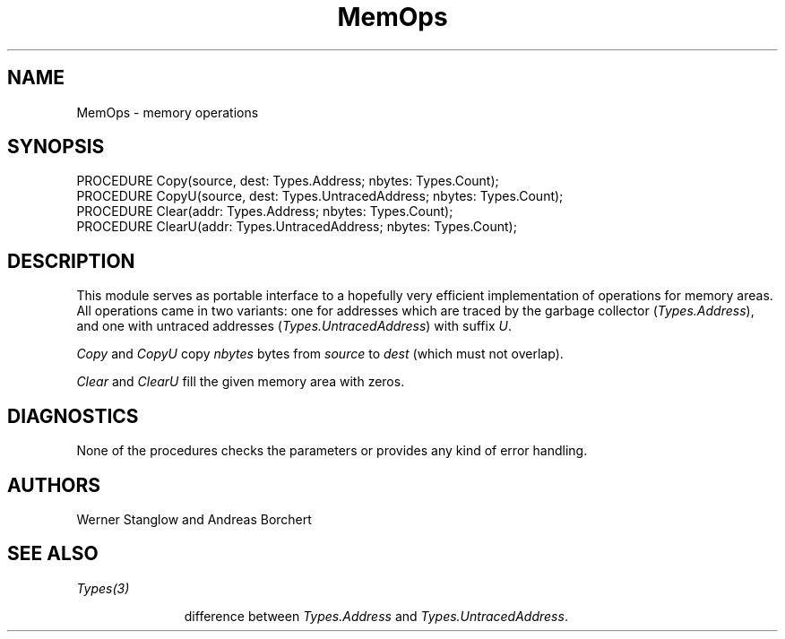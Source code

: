 .\" ---------------------------------------------------------------------------
.\" Ulm's Oberon System Documentation
.\" Copyright (C) 1989-1996 by University of Ulm, SAI, D-89069 Ulm, Germany
.\" ---------------------------------------------------------------------------
.\"    Permission is granted to make and distribute verbatim copies of this
.\" manual provided the copyright notice and this permission notice are
.\" preserved on all copies.
.\" 
.\"    Permission is granted to copy and distribute modified versions of
.\" this manual under the conditions for verbatim copying, provided also
.\" that the sections entitled "GNU General Public License" and "Protect
.\" Your Freedom--Fight `Look And Feel'" are included exactly as in the
.\" original, and provided that the entire resulting derived work is
.\" distributed under the terms of a permission notice identical to this
.\" one.
.\" 
.\"    Permission is granted to copy and distribute translations of this
.\" manual into another language, under the above conditions for modified
.\" versions, except that the sections entitled "GNU General Public
.\" License" and "Protect Your Freedom--Fight `Look And Feel'", and this
.\" permission notice, may be included in translations approved by the Free
.\" Software Foundation instead of in the original English.
.\" ---------------------------------------------------------------------------
.de Pg
.nf
.ie t \{\
.	sp 0.3v
.	ps 9
.	ft CW
.\}
.el .sp 1v
..
.de Pe
.ie t \{\
.	ps
.	ft P
.	sp 0.3v
.\}
.el .sp 1v
.fi
..
'\"----------------------------------------------------------------------------
.de Tb
.br
.nr Tw \w'\\$1MMM'
.in +\\n(Twu
..
.de Te
.in -\\n(Twu
..
.de Tp
.br
.ne 2v
.in -\\n(Twu
\fI\\$1\fP
.br
.in +\\n(Twu
.sp -1
..
'\"----------------------------------------------------------------------------
'\" Is [prefix]
'\" Ic capability
'\" If procname params [rtype]
'\" Ef
'\"----------------------------------------------------------------------------
.de Is
.br
.ie \\n(.$=1 .ds iS \\$1
.el .ds iS "
.nr I1 5
.nr I2 5
.in +\\n(I1
..
.de Ic
.sp .3
.in -\\n(I1
.nr I1 5
.nr I2 2
.in +\\n(I1
.ti -\\n(I1
If
\.I \\$1
\.B IN
\.IR caps :
.br
..
.de If
.ne 3v
.sp 0.3
.ti -\\n(I2
.ie \\n(.$=3 \fI\\$1\fP: \fBPROCEDURE\fP(\\*(iS\\$2) : \\$3;
.el \fI\\$1\fP: \fBPROCEDURE\fP(\\*(iS\\$2);
.br
..
.de Ef
.in -\\n(I1
.sp 0.3
..
'\"----------------------------------------------------------------------------
'\"	Strings - made in Ulm (tm 8/87)
'\"
'\"				troff or new nroff
'ds A \(:A
'ds O \(:O
'ds U \(:U
'ds a \(:a
'ds o \(:o
'ds u \(:u
'ds s \(ss
'\"
'\"     international character support
.ds ' \h'\w'e'u*4/10'\z\(aa\h'-\w'e'u*4/10'
.ds ` \h'\w'e'u*4/10'\z\(ga\h'-\w'e'u*4/10'
.ds : \v'-0.6m'\h'(1u-(\\n(.fu%2u))*0.13m+0.06m'\z.\h'0.2m'\z.\h'-((1u-(\\n(.fu%2u))*0.13m+0.26m)'\v'0.6m'
.ds ^ \\k:\h'-\\n(.fu+1u/2u*2u+\\n(.fu-1u*0.13m+0.06m'\z^\h'|\\n:u'
.ds ~ \\k:\h'-\\n(.fu+1u/2u*2u+\\n(.fu-1u*0.13m+0.06m'\z~\h'|\\n:u'
.ds C \\k:\\h'+\\w'e'u/4u'\\v'-0.6m'\\s6v\\s0\\v'0.6m'\\h'|\\n:u'
.ds v \\k:\(ah\\h'|\\n:u'
.ds , \\k:\\h'\\w'c'u*0.4u'\\z,\\h'|\\n:u'
'\"----------------------------------------------------------------------------
.ie t .ds St "\v'.3m'\s+2*\s-2\v'-.3m'
.el .ds St *
.de cC
.IP "\fB\\$1\fP"
..
'\"----------------------------------------------------------------------------
.TH MemOps 3 "Oberon System"
.SH NAME
MemOps \- memory operations
.SH SYNOPSIS
.Pg
PROCEDURE Copy(source, dest: Types.Address; nbytes: Types.Count);
PROCEDURE CopyU(source, dest: Types.UntracedAddress; nbytes: Types.Count);
.sp 0.3
PROCEDURE Clear(addr: Types.Address; nbytes: Types.Count);
PROCEDURE ClearU(addr: Types.UntracedAddress; nbytes: Types.Count);
.Pe
.SH DESCRIPTION
This module serves as portable interface to a hopefully very
efficient implementation of operations for memory areas.
All operations came in two variants: one for addresses which
are traced by the garbage collector (\fITypes.Address\fP), and
one with untraced addresses (\fITypes.UntracedAddress\fP) with
suffix \fIU\fP.
.PP
.I Copy
and
.I CopyU
copy \fInbytes\fP bytes from \fIsource\fP to \fIdest\fP
(which must not overlap).
.PP
.I Clear
and
.I ClearU
fill the given memory area with zeros.
.SH DIAGNOSTICS
None of the procedures
checks the parameters or provides any kind of error handling.
.SH AUTHORS
Werner Stanglow and Andreas Borchert
.SH "SEE ALSO"
.Tb Types(3)
.Tp Types(3)
difference between \fITypes.Address\fP
and \fITypes.UntracedAddress\fP.
.Te
.\" ---------------------------------------------------------------------------
.\" $Id: MemOps.3,v 1.3 1999/02/17 13:49:58 borchert Exp $
.\" ---------------------------------------------------------------------------
.\" $Log: MemOps.3,v $
.\" Revision 1.3  1999/02/17  13:49:58  borchert
.\" src & dest must not overlap for Copy and CopyU
.\"
.\" Revision 1.2  1996/11/18  09:25:44  borchert
.\" Clear and ClearU added
.\"
.\" Revision 1.1  1996/11/15  15:01:23  borchert
.\" Initial revision
.\"
.\" ---------------------------------------------------------------------------
